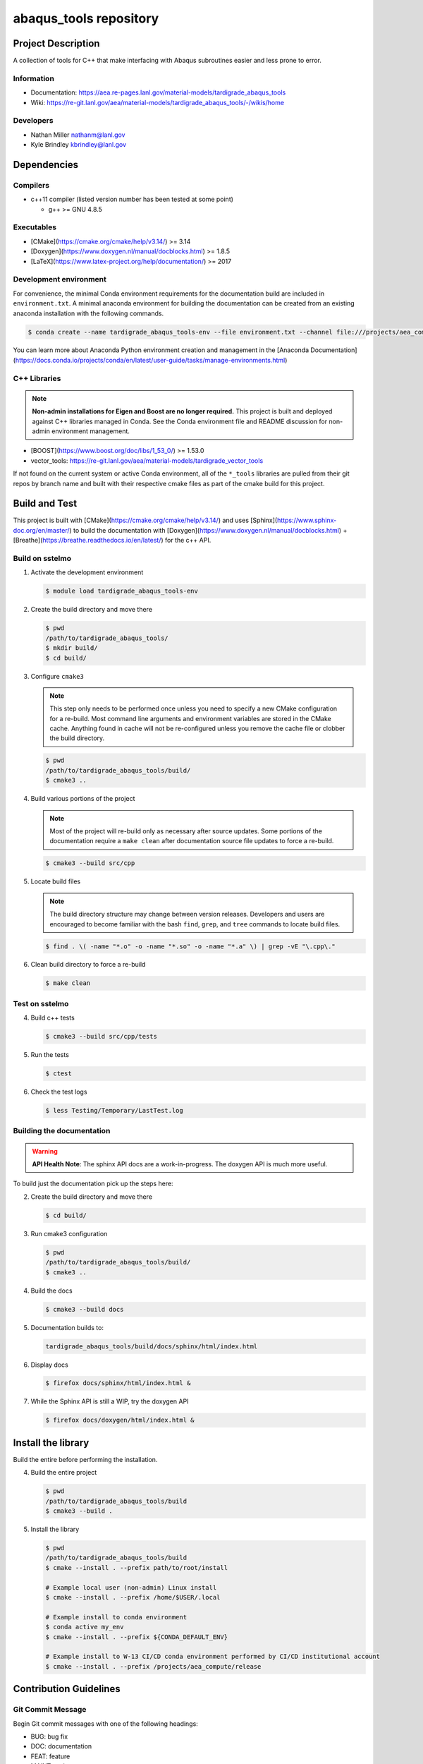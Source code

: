 ########################
abaqus\_tools repository
########################

*******************
Project Description
*******************

A collection of tools for C++ that make interfacing with Abaqus subroutines easier and less prone to error.

Information
===========

* Documentation: https://aea.re-pages.lanl.gov/material-models/tardigrade_abaqus_tools
* Wiki: https://re-git.lanl.gov/aea/material-models/tardigrade_abaqus_tools/-/wikis/home

Developers
==========

* Nathan Miller nathanm@lanl.gov
* Kyle Brindley kbrindley@lanl.gov

************
Dependencies
************

Compilers
=========

* c++11 compiler (listed version number has been tested at some point)

  * g++ >= GNU 4.8.5

Executables
===========

* [CMake](https://cmake.org/cmake/help/v3.14/) >= 3.14
* [Doxygen](https://www.doxygen.nl/manual/docblocks.html) >= 1.8.5
* [LaTeX](https://www.latex-project.org/help/documentation/) >= 2017

Development environment
=======================

For convenience, the minimal Conda environment requirements for the documentation build are included in
``environment.txt``. A minimal anaconda environment for building the documentation can be created from an existing
anaconda installation with the following commands.

.. code-block:: bash

   $ conda create --name tardigrade_abaqus_tools-env --file environment.txt --channel file:///projects/aea_compute/aea-conda

You can learn more about Anaconda Python environment creation and management in
the [Anaconda
Documentation](https://docs.conda.io/projects/conda/en/latest/user-guide/tasks/manage-environments.html)

C++ Libraries
=============

.. note::

   **Non-admin installations for Eigen and Boost are no longer required.** This project is built and deployed against
   C++ libraries managed in Conda. See the Conda environment file and README discussion for non-admin environment
   management.

* [BOOST](https://www.boost.org/doc/libs/1_53_0/) >= 1.53.0
* vector\_tools: https://re-git.lanl.gov/aea/material-models/tardigrade_vector_tools 

If not found on the current system or active Conda environment, all of the
``*_tools`` libraries are pulled from their git repos by branch name and built
with their respective cmake files as part of the cmake build for this project.

**************
Build and Test
**************

This project is built with [CMake](https://cmake.org/cmake/help/v3.14/) and uses
[Sphinx](https://www.sphinx-doc.org/en/master/) to build the documentation with
[Doxygen](https://www.doxygen.nl/manual/docblocks.html) +
[Breathe](https://breathe.readthedocs.io/en/latest/) for the c++ API.

Build on sstelmo
================

1) Activate the development environment 

   .. code-block:: bash

      $ module load tardigrade_abaqus_tools-env 

2) Create the build directory and move there

   .. code-block:: bash

      $ pwd
      /path/to/tardigrade_abaqus_tools/
      $ mkdir build/
      $ cd build/

3) Configure ``cmake3``

   .. note::

      This step only needs to be performed once unless you need to specify a new CMake configuration for a re-build. Most
      command line arguments and environment variables are stored in the CMake cache. Anything found in cache will not be
      re-configured unless you remove the cache file or clobber the build directory.

   .. code-block:: bash

      $ pwd
      /path/to/tardigrade_abaqus_tools/build/
      $ cmake3 ..

4) Build various portions of the project

   .. note:: 

      Most of the project will re-build only as necessary after source updates. Some portions of the documentation
      require a ``make clean`` after documentation source file updates to force a re-build.

   .. code-block:: bash

      $ cmake3 --build src/cpp

5) Locate build files

   .. note:: 

    The build directory structure may change between version releases. Developers and users are encouraged to become
    familiar with the bash ``find``, ``grep``, and ``tree`` commands to locate build files.

   .. code-block:: bash

      $ find . \( -name "*.o" -o -name "*.so" -o -name "*.a" \) | grep -vE "\.cpp\."

6) Clean build directory to force a re-build

   .. code-block:: bash

      $ make clean

Test on sstelmo
===============

4) Build c++ tests

   .. code-block:: bash

      $ cmake3 --build src/cpp/tests

5) Run the tests

   .. code-block:: bash

      $ ctest

6) Check the test logs

   .. code-block:: bash

      $ less Testing/Temporary/LastTest.log

Building the documentation
==========================

.. warning::

   **API Health Note**: The sphinx API docs are a work-in-progress. The doxygen
   API is much more useful.

To build just the documentation pick up the steps here:

2) Create the build directory and move there

   .. code-block:: bash

      $ cd build/

3) Run cmake3 configuration

   .. code-block:: bash

      $ pwd
      /path/to/tardigrade_abaqus_tools/build/
      $ cmake3 ..

4) Build the docs

   .. code-block:: bash

      $ cmake3 --build docs

5) Documentation builds to:

   .. code-block:: bash

      tardigrade_abaqus_tools/build/docs/sphinx/html/index.html

6) Display docs

   .. code-block:: bash

      $ firefox docs/sphinx/html/index.html &

7) While the Sphinx API is still a WIP, try the doxygen API

   .. code-block:: bash

      $ firefox docs/doxygen/html/index.html &

*******************
Install the library
*******************

Build the entire before performing the installation.

4) Build the entire project

   .. code-block:: bash

      $ pwd
      /path/to/tardigrade_abaqus_tools/build
      $ cmake3 --build .

5) Install the library

   .. code-block:: bash

      $ pwd
      /path/to/tardigrade_abaqus_tools/build
      $ cmake --install . --prefix path/to/root/install

      # Example local user (non-admin) Linux install
      $ cmake --install . --prefix /home/$USER/.local

      # Example install to conda environment
      $ conda active my_env
      $ cmake --install . --prefix ${CONDA_DEFAULT_ENV}

      # Example install to W-13 CI/CD conda environment performed by CI/CD institutional account
      $ cmake --install . --prefix /projects/aea_compute/release

***********************
Contribution Guidelines
***********************

Git Commit Message
==================

Begin Git commit messages with one of the following headings:

* BUG: bug fix
* DOC: documentation
* FEAT: feature
* MAINT: maintenance
* TST: tests
* REL: release
* WIP: work-in-progress

For example:

.. code-block:: bash

   git commit -m "DOC: adds documentation for feature"

Git Branch Names
================

When creating branches use one of the following naming conventions. When in
doubt use ``feature/<description>``.

* ``bugfix/\<description>``
* ``feature/\<description>``
* ``release/\<description>``

reStructured Text
=================

[Sphinx](https://www.sphinx-doc.org/en/master/) reads in docstrings and other special portions of the code as
reStructured text. Developers should follow styles in this [Sphinx style
guide](https://documentation-style-guide-sphinx.readthedocs.io/en/latest/style-guide.html#).

Style Guide
===========

This project does not yet have a full style guide. Generally, wherever a style can't be
inferred from surrounding code this project falls back to
[PEP-8](https://www.python.org/dev/peps/pep-0008/)-like styles. There are two
notable exceptions to the notional PEP-8 fall back:

1. [Doxygen](https://www.doxygen.nl/manual/docblocks.html) style docstrings are
   required for automated, API from source documentation.
2. This project prefers expansive whitespace surrounding parentheses, braces, and
   brackets.
   * No leading space between a function and the argument list.
   * One space following an open paranthesis ``(``, brace ``{``, or bracket
     ``[``
   * One space leading a close paranthesis ``)``, brace ``}``, or bracket ``]``

An example of the whitespace style:

.. code-block:: bash

   my_function( arg1, { arg2, arg3 }, arg4 );

The following ``sed`` commands may be useful for updating white space, but must
be used with care. The developer is recommended to use a unique git commit
between each command with a corresponding review of the changes and a unit test
run.

* Trailing space for open paren/brace/bracket

  .. code-block:: bash

     sed -i 's/\([({[]\)\([^ ]\)/\1 \2/g' <list of files to update>

* Leading space for close paren/brace/bracket

  .. code-block:: bash

     sed -i 's/\([^ ]\)\([)}\]]\)/\1 \2/g' <list of files to update>

* White space between adjacent paren/brace/bracket

  .. code-block:: bash

     sed -i 's/\([)}\]]\)\([)}\]]\)/\1 \2/g' <list of files to update>
